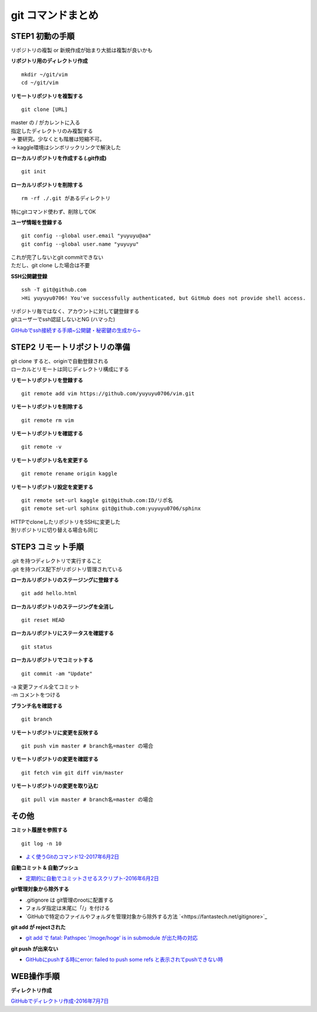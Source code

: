 
#############################
git コマンドまとめ
#############################

STEP1 初動の手順
********************
| リポジトリの複製 or 新規作成が始まり大抵は複製が良いかも

**リポジトリ用のディレクトリ作成** ::

    mkdir ~/git/vim
    cd ~/git/vim

**リモートリポジトリを複製する** ::

    git clone [URL]

| master の / がカレントに入る
| 指定したディレクトリのみ複製する
| → 要研究。少なくとも階層は短縮不可。
| → kaggle環境はシンボリックリンクで解決した

**ローカルリポジトリを作成する (.git作成)** ::

    git init


**ローカルリポジトリを削除する** ::

    rm -rf ./.git があるディレクトリ

| 特にgitコマンド使わず、削除してOK

**ユーザ情報を登録する** ::

    git config --global user.email "yuyuyu@aa"
    git config --global user.name "yuyuyu"

| これが完了しないとgit commitできない
| ただし、git clone した場合は不要

**SSH公開鍵登録** ::

    ssh -T git@github.com
    >Hi yuyuyu0706! You've successfully authenticated, but GitHub does not provide shell access.

| リポジトリ毎ではなく、アカウントに対して鍵登録する
| gitユーザーでssh認証しないとNG (ハマった)

`GitHubでssh接続する手順~公開鍵・秘密鍵の生成から~ <https://qiita.com/shizuma/items/2b2f873a0034839e47ce>`_

STEP2 リモートリポジトリの準備
*********************************
| git clone すると、originで自動登録される
| ローカルとリモートは同じディレクトリ構成にする

**リモートリポジトリを登録する** ::

    git remote add vim https://github.com/yuyuyu0706/vim.git

**リモートリポジトリを削除する** ::

    git remote rm vim

**リモートリポジトリを確認する** ::

    git remote -v

**リモートリポジトリ名を変更する** ::

    git remote rename origin kaggle

**リモートリポジトリ設定を変更する** ::

    git remote set-url kaggle git@github.com:ID/リポ名
    git remote set-url sphinx git@github.com:yuyuyu0706/sphinx

| HTTPでcloneしたリポジトリをSSHに変更した
| 別リポジトリに切り替える場合も同じ

STEP3 コミット手順
********************
| .git を持つディレクトリで実行すること
| .git を持つパス配下がリポジトリ管理されている

**ローカルリポジトリのステージングに登録する** ::

    git add hello.html

**ローカルリポジトリのステージングを全消し** ::

    git reset HEAD

**ローカルリポジトリにステータスを確認する** ::

    git status

**ローカルリポジトリでコミットする** ::

    git commit -am "Update"

| -a 変更ファイル全てコミット
| -m コメントをつける

**ブランチ名を確認する** ::

    git branch

**リモートリポジトリに変更を反映する** ::

    git push vim master # branch名=master の場合

**リモートリポジトリの変更を確認する** ::

    git fetch vim git diff vim/master

**リモートリポジトリの変更を取り込む** ::

   git pull vim master # branch名=master の場合

その他
*********
**コミット履歴を参照する** ::

    git log -n 10

* `よく使うGitのコマンド12-2017年6月2日 <https://techacademy.jp/magazine/6235>`_


**自動コミット & 自動プッシュ**

* `定期的に自動でコミットさせるスクリプト-2016年6月2日 <https://qiita.com/narikei/items/b4e1c035c778d4eb2fc9>`_

**git管理対象から除外する**

* .gitignore は git管理のrootに配置する
* フォルダ指定は末尾に「/」を付ける
* `GitHubで特定のファイルやフォルダを管理対象から除外する方法 `<https://fantastech.net/gitignore>`_


**git add が rejectされた**

* `git add で fatal: Pathspec '/moge/hoge' is in submodule が出た時の対応 <https://qiita.com/tomoima525/items/91d6e1b0956b095ff909>`_

**git push が出来ない**

* `GitHubにpushする時にerror: failed to push some refs と表示されてpushできない時 <https://qiita.com/kazuki0714/items/ceda3a6721a9a99082de>`_

WEB操作手順
*************
**ディレクトリ作成**

| `GitHubでディレクトリ作成-2016年7月7日 <http://maeokaka.hatenablog.jp/entry/2016/07/07/001441>`_



